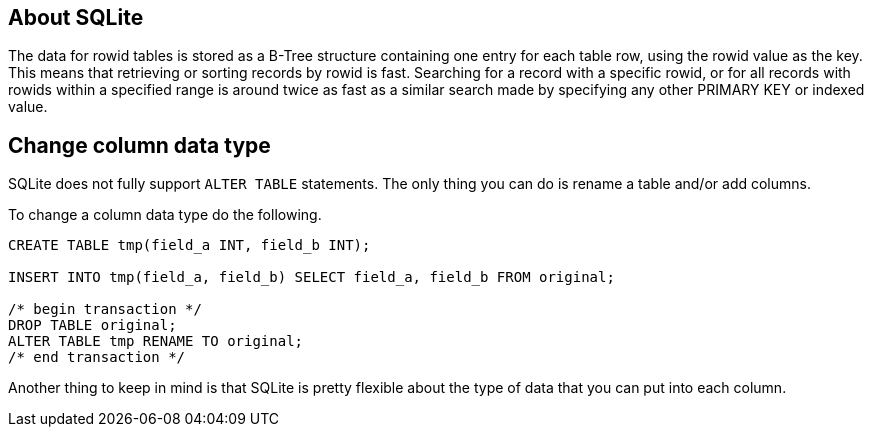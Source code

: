 [[about-sqlite]]
About SQLite
------------

The data for rowid tables is stored as a B-Tree structure containing one
entry for each table row, using the rowid value as the key. This means
that retrieving or sorting records by rowid is fast. Searching for a
record with a specific rowid, or for all records with rowids within a
specified range is around twice as fast as a similar search made by
specifying any other PRIMARY KEY or indexed value.

[[change-column-datatype]]
Change column data type
-----------------------

SQLite does not fully support `ALTER TABLE` statements.
The only thing you can do is rename a table and/or add columns.

To change a column data type do the following.

[source,sql]
....
CREATE TABLE tmp(field_a INT, field_b INT);

INSERT INTO tmp(field_a, field_b) SELECT field_a, field_b FROM original;

/* begin transaction */
DROP TABLE original;
ALTER TABLE tmp RENAME TO original;
/* end transaction */
....

Another thing to keep in mind is that SQLite is pretty flexible about the type
of data that you can put into each column.
